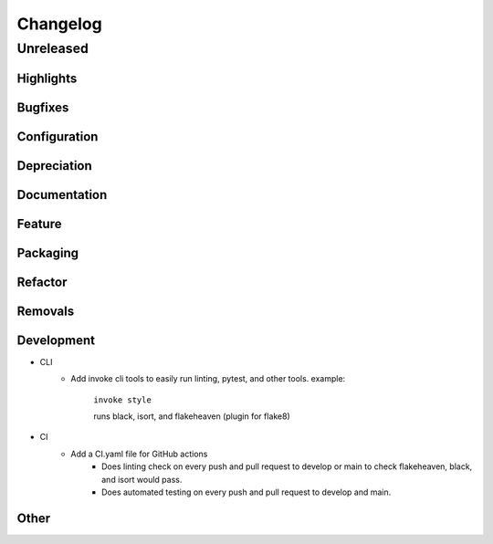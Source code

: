 #########
Changelog
#########

************
Unreleased
************

Highlights
==============

..
    Include any especially major or disruptive changes here

Bugfixes
==============

..
    Bugfixes for the optiwrap code base

Configuration
==============

..
    Changes to how optiwrap can be configured

Depreciation
==============

..
    Changes to optiwrap's code that deprecates previous code or behavior

Documentation
==============

..
    Major changes to documentation and policies. Small docs changes
     don't need a changelog entry.

Feature
==============

..
    New Features added to optiwrap

Packaging
==============

..
    Changes to how optiwrap is packaged, such as dependency requirements

Refactor
==============

..
    Changes to how optiwrap's code with no changes to behavior

Removals
==============

..
    BREAKING changes of code or behavior in optiwrap

Development
==============

..
    Changes to development environment, tools, etc.

- CLI
    - Add invoke cli tools to easily run linting, pytest, and other tools. example:

        ``invoke style``

        runs black, isort, and flakeheaven (plugin for flake8)
- CI
    - Add a CI.yaml file for GitHub actions
        - Does linting check on every push and pull request to develop or main to check flakeheaven, black, and isort would pass.
        - Does automated testing on every push and pull request to develop and main.

Other
==============

..
    Things that don't fit into the above categories
